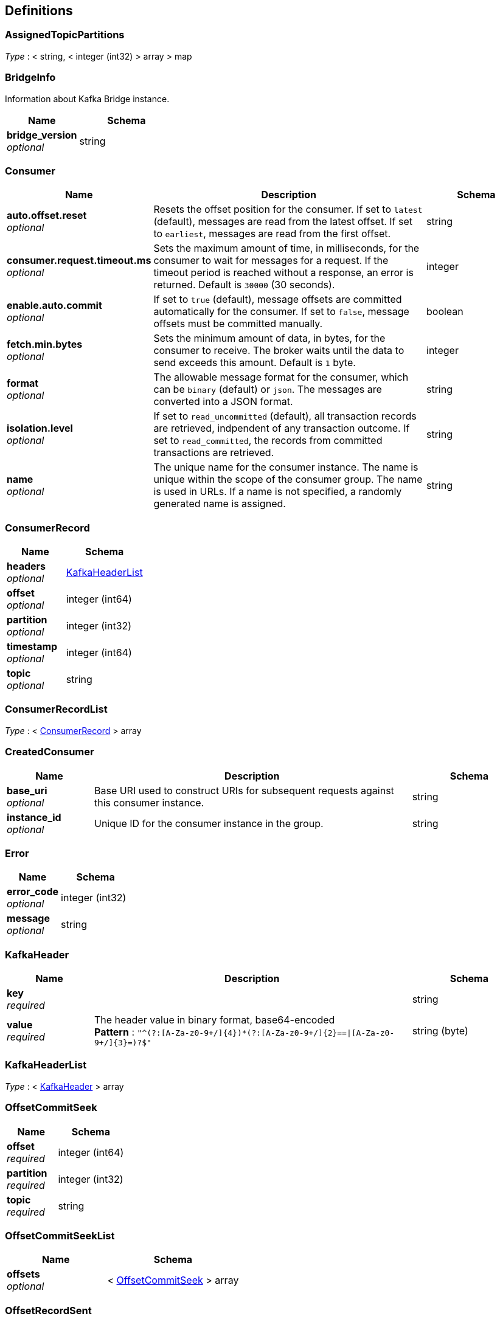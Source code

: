 
[[_definitions]]
== Definitions

[[_assignedtopicpartitions]]
=== AssignedTopicPartitions
__Type__ : < string, < integer (int32) > array > map


[[_bridgeinfo]]
=== BridgeInfo
Information about Kafka Bridge instance.


[options="header", cols=".^3a,.^4a"]
|===
|Name|Schema
|**bridge_version** +
__optional__|string
|===


[[_consumer]]
=== Consumer

[options="header", cols=".^3a,.^11a,.^4a"]
|===
|Name|Description|Schema
|**auto.offset.reset** +
__optional__|Resets the offset position for the consumer. If set to `latest` (default), messages are read from the latest offset. If set to `earliest`, messages are read from the first offset.|string
|**consumer.request.timeout.ms** +
__optional__|Sets the maximum amount of time, in milliseconds, for the consumer to wait for messages for a request. If the timeout period is reached without a response, an error is returned. Default is `30000` (30 seconds).|integer
|**enable.auto.commit** +
__optional__|If set to `true` (default), message offsets are committed automatically for the consumer. If set to `false`, message offsets must be committed manually.|boolean
|**fetch.min.bytes** +
__optional__|Sets the minimum amount of data, in bytes, for the consumer to receive. The broker waits until the data to send exceeds this amount. Default is `1` byte.|integer
|**format** +
__optional__|The allowable message format for the consumer, which can be `binary` (default) or `json`. The messages are converted into a JSON format.|string
|**isolation.level** +
__optional__|If set to `read_uncommitted` (default), all transaction records are retrieved, indpendent of any transaction outcome. If set to `read_committed`, the records from committed transactions are retrieved.|string
|**name** +
__optional__|The unique name for the consumer instance. The name is unique within the scope of the consumer group. The name is used in URLs. If a name is not specified, a randomly generated name is assigned.|string
|===


[[_consumerrecord]]
=== ConsumerRecord

[options="header", cols=".^3a,.^4a"]
|===
|Name|Schema
|**headers** +
__optional__|<<_kafkaheaderlist,KafkaHeaderList>>
|**offset** +
__optional__|integer (int64)
|**partition** +
__optional__|integer (int32)
|**timestamp** +
__optional__|integer (int64)
|**topic** +
__optional__|string
|===


[[_consumerrecordlist]]
=== ConsumerRecordList
__Type__ : < <<_consumerrecord,ConsumerRecord>> > array


[[_createdconsumer]]
=== CreatedConsumer

[options="header", cols=".^3a,.^11a,.^4a"]
|===
|Name|Description|Schema
|**base_uri** +
__optional__|Base URI used to construct URIs for subsequent requests against this consumer instance.|string
|**instance_id** +
__optional__|Unique ID for the consumer instance in the group.|string
|===


[[_error]]
=== Error

[options="header", cols=".^3a,.^4a"]
|===
|Name|Schema
|**error_code** +
__optional__|integer (int32)
|**message** +
__optional__|string
|===


[[_kafkaheader]]
=== KafkaHeader

[options="header", cols=".^3a,.^11a,.^4a"]
|===
|Name|Description|Schema
|**key** +
__required__||string
|**value** +
__required__|The header value in binary format, base64-encoded +
**Pattern** : `"^(?:[A-Za-z0-9+/]{4})*(?:[A-Za-z0-9+/]{2}==\|[A-Za-z0-9+/]{3}=)?$"`|string (byte)
|===


[[_kafkaheaderlist]]
=== KafkaHeaderList
__Type__ : < <<_kafkaheader,KafkaHeader>> > array


[[_offsetcommitseek]]
=== OffsetCommitSeek

[options="header", cols=".^3a,.^4a"]
|===
|Name|Schema
|**offset** +
__required__|integer (int64)
|**partition** +
__required__|integer (int32)
|**topic** +
__required__|string
|===


[[_offsetcommitseeklist]]
=== OffsetCommitSeekList

[options="header", cols=".^3a,.^4a"]
|===
|Name|Schema
|**offsets** +
__optional__|< <<_offsetcommitseek,OffsetCommitSeek>> > array
|===


[[_offsetrecordsent]]
=== OffsetRecordSent

[options="header", cols=".^3a,.^4a"]
|===
|Name|Schema
|**offset** +
__optional__|integer (int64)
|**partition** +
__optional__|integer (int32)
|===


[[_offsetrecordsentlist]]
=== OffsetRecordSentList

[options="header", cols=".^3a,.^4a"]
|===
|Name|Schema
|**offsets** +
__optional__|< <<_offsetrecordsent,OffsetRecordSent>> > array
|===


[[_offsetssummary]]
=== OffsetsSummary

[options="header", cols=".^3a,.^4a"]
|===
|Name|Schema
|**beginning_offset** +
__optional__|integer (int64)
|**end_offset** +
__optional__|integer (int64)
|===


[[_partition]]
=== Partition

[options="header", cols=".^3a,.^4a"]
|===
|Name|Schema
|**partition** +
__optional__|integer (int32)
|**topic** +
__optional__|string
|===


[[_partitionmetadata]]
=== PartitionMetadata

[options="header", cols=".^3a,.^4a"]
|===
|Name|Schema
|**leader** +
__optional__|integer (int32)
|**partition** +
__optional__|integer (int32)
|**replicas** +
__optional__|< <<_replica,Replica>> > array
|===


[[_partitions]]
=== Partitions

[options="header", cols=".^3a,.^4a"]
|===
|Name|Schema
|**partitions** +
__optional__|< <<_partition,Partition>> > array
|===


[[_producerrecord]]
=== ProducerRecord

[options="header", cols=".^3a,.^4a"]
|===
|Name|Schema
|**headers** +
__optional__|<<_kafkaheaderlist,KafkaHeaderList>>
|**partition** +
__optional__|integer (int32)
|**timestamp** +
__optional__|integer (int64)
|===


[[_producerrecordlist]]
=== ProducerRecordList

[options="header", cols=".^3a,.^4a"]
|===
|Name|Schema
|**records** +
__optional__|< <<_producerrecord,ProducerRecord>> > array
|===


[[_producerrecordtopartition]]
=== ProducerRecordToPartition

[options="header", cols=".^3a,.^4a"]
|===
|Name|Schema
|**headers** +
__optional__|<<_kafkaheaderlist,KafkaHeaderList>>
|===


[[_producerrecordtopartitionlist]]
=== ProducerRecordToPartitionList

[options="header", cols=".^3a,.^4a"]
|===
|Name|Schema
|**records** +
__optional__|< <<_producerrecordtopartition,ProducerRecordToPartition>> > array
|===


[[_replica]]
=== Replica

[options="header", cols=".^3a,.^4a"]
|===
|Name|Schema
|**broker** +
__optional__|integer (int32)
|**in_sync** +
__optional__|boolean
|**leader** +
__optional__|boolean
|===


[[_subscribedtopiclist]]
=== SubscribedTopicList

[options="header", cols=".^3a,.^4a"]
|===
|Name|Schema
|**partitions** +
__optional__|< <<_assignedtopicpartitions,AssignedTopicPartitions>> > array
|**topics** +
__optional__|<<_topics,Topics>>
|===


[[_topicmetadata]]
=== TopicMetadata

[options="header", cols=".^3a,.^11a,.^4a"]
|===
|Name|Description|Schema
|**configs** +
__optional__|Per-topic configuration overrides|< string, string > map
|**name** +
__optional__|Name of the topic|string
|**partitions** +
__optional__||< <<_partitionmetadata,PartitionMetadata>> > array
|===


[[_topics]]
=== Topics

[options="header", cols=".^3a,.^11a,.^4a"]
|===
|Name|Description|Schema
|**topic_pattern** +
__optional__|A regex topic pattern for matching multiple topics|string
|**topics** +
__optional__||< string > array
|===



